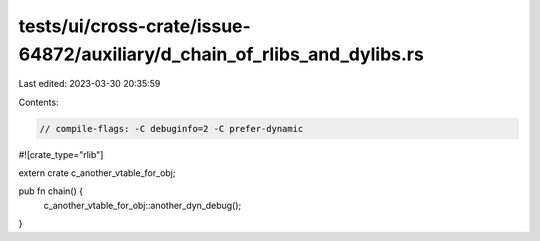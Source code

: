 tests/ui/cross-crate/issue-64872/auxiliary/d_chain_of_rlibs_and_dylibs.rs
=========================================================================

Last edited: 2023-03-30 20:35:59

Contents:

.. code-block:: rs

    // compile-flags: -C debuginfo=2 -C prefer-dynamic

#![crate_type="rlib"]

extern crate c_another_vtable_for_obj;

pub fn chain() {
    c_another_vtable_for_obj::another_dyn_debug();
}


